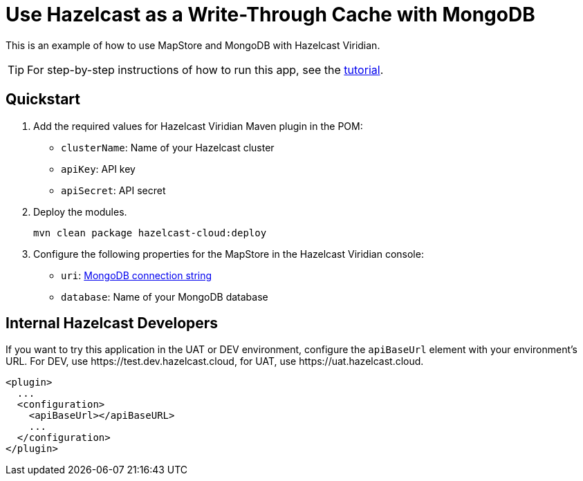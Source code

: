 = Use Hazelcast as a Write-Through Cache with MongoDB
:experimental: true

This is an example of how to use MapStore and MongoDB with Hazelcast Viridian.

TIP: For step-by-step instructions of how to run this app, see the link:https://docs.hazelcast.com/tutorials/write-through-cache-serverless-mapstore[tutorial].

== Quickstart

. Add the required values for Hazelcast Viridian Maven plugin in the POM:

- `clusterName`: Name of your Hazelcast cluster
- `apiKey`: API key
- `apiSecret`: API secret

. Deploy the modules.
+
```bash
mvn clean package hazelcast-cloud:deploy
```

. Configure the following properties for the MapStore in the Hazelcast Viridian console:

- `uri`: link:https://docs.mongodb.com/manual/reference/connection-string/[MongoDB connection string]
- `database`: Name of your MongoDB database

== Internal Hazelcast Developers

If you want to try this application in the UAT or DEV environment, configure the `apiBaseUrl` element with your environment's URL. For DEV, use \https://test.dev.hazelcast.cloud, for UAT, use \https://uat.hazelcast.cloud.

```xml
<plugin>
  ...
  <configuration>
    <apiBaseUrl></apiBaseURL>
    ...
  </configuration>
</plugin>
```
